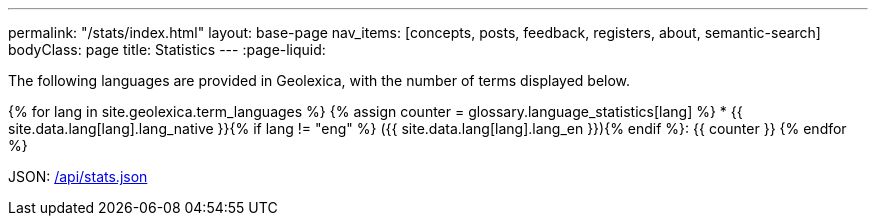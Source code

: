---
permalink: "/stats/index.html"
layout: base-page
nav_items: [concepts, posts, feedback, registers, about, semantic-search]
bodyClass: page
title: Statistics
---
:page-liquid:

The following languages are provided in Geolexica, with the number of terms displayed below.

{% for lang in site.geolexica.term_languages %}
{% assign counter = glossary.language_statistics[lang] %}
* {{ site.data.lang[lang].lang_native }}{% if lang != "eng" %} ({{ site.data.lang[lang].lang_en }}){% endif %}: {{ counter }}
{% endfor %}

JSON: link:/api/stats.json[/api/stats.json]

